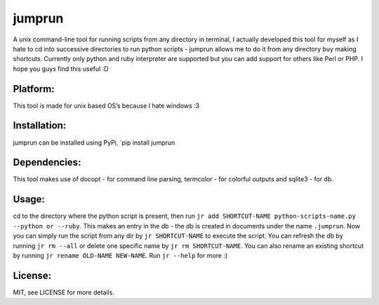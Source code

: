 jumprun
=======

A unix command-line tool for running scripts from any directory in
terminal, I actually developed this tool for myself as I hate to cd into
successive directories to run python scripts - jumprun allows me to do
it from any directory buy making shortcuts. Currently only python and
ruby interpreter are supported but you can add support for others like
Perl or PHP. I hope you guys find this useful :D

Platform:
~~~~~~~~~

This tool is made for unix based OS’s because I hate windows :3

Installation:
~~~~~~~~~~~~~

jumprun can be installed using PyPi, \`pip install jumprun

Dependencies:
~~~~~~~~~~~~~

This tool makes use of docopt - for command line parsing, termcolor -
for colorful outputs and sqlite3 - for db.

Usage:
~~~~~~

cd to the directory where the python script is present, then run
``jr add SHORTCUT-NAME python-scripts-name.py --python or --ruby``. This
makes an entry in the db - the db is created in documents under the name
``.jumprun``. Now you can simply run the script from any dir by
``jr SHORTCUT-NAME`` to execute the script. You can refresh the db by
running ``jr rm --all`` or delete one specific name by
``jr rm SHORTCUT-NAME``. You can also rename an existing shortcut by
running ``jr rename OLD-NAME NEW-NAME``. Run ``jr --help`` for more :)

License:
~~~~~~~~

MIT, see LICENSE for more details.
